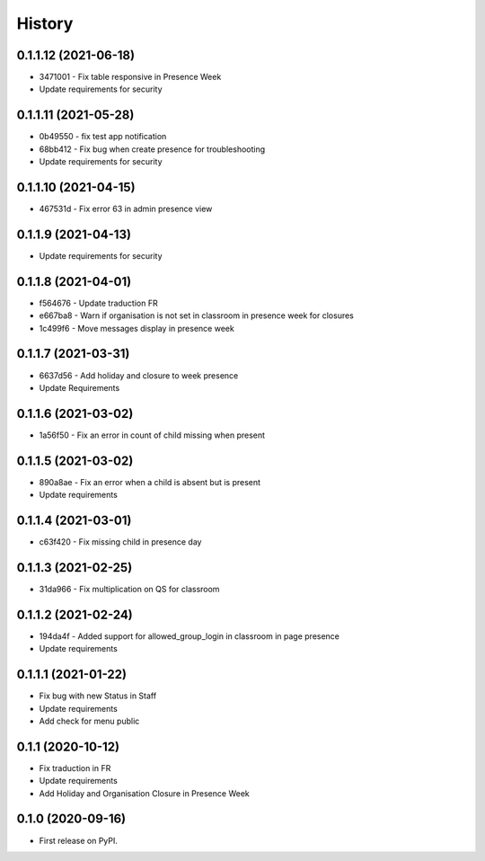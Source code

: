 .. :changelog:

History
-------

0.1.1.12 (2021-06-18)
+++++++++++++++++++++++++

* 3471001 - Fix table responsive in Presence Week
* Update requirements for security

0.1.1.11 (2021-05-28)
+++++++++++++++++++++++++

* 0b49550 - fix test app notification
* 68bb412 - Fix bug when create presence for troubleshooting
* Update requirements for security

0.1.1.10 (2021-04-15)
+++++++++++++++++++++++++

* 467531d - Fix error 63 in admin presence view

0.1.1.9 (2021-04-13)
+++++++++++++++++++++++++

* Update requirements for security

0.1.1.8 (2021-04-01)
+++++++++++++++++++++++++

* f564676 - Update traduction FR
* e667ba8 - Warn if organisation is not set in classroom in presence week for closures
* 1c499f6 - Move messages display in presence week

0.1.1.7 (2021-03-31)
+++++++++++++++++++++++++

* 6637d56 - Add holiday and closure to week presence
* Update Requirements

0.1.1.6 (2021-03-02)
+++++++++++++++++++++++++

* 1a56f50 - Fix an error in count of child missing when present

0.1.1.5 (2021-03-02)
+++++++++++++++++++++++++

* 890a8ae - Fix an error when a child is absent but is present
* Update requirements

0.1.1.4 (2021-03-01)
+++++++++++++++++++++++++

* c63f420 - Fix missing child in presence day

0.1.1.3 (2021-02-25)
+++++++++++++++++++++++++

* 31da966 - Fix multiplication on QS for classroom

0.1.1.2 (2021-02-24)
+++++++++++++++++++++++++

* 194da4f - Added support for allowed_group_login in classroom in page presence
* Update requirements

0.1.1.1 (2021-01-22)
+++++++++++++++++++++++++

* Fix bug with new Status in Staff
* Update requirements
* Add check for menu public

0.1.1 (2020-10-12)
++++++++++++++++++

* Fix traduction in FR
* Update requirements
* Add Holiday and Organisation Closure in Presence Week

0.1.0 (2020-09-16)
++++++++++++++++++

* First release on PyPI.
